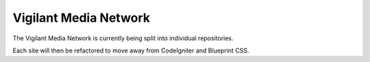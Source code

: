 Vigilant Media Network
======================

The Vigilant Media Network is currently being split into individual repositories.

Each site will then be refactored to move away from CodeIgniter and Blueprint CSS.

